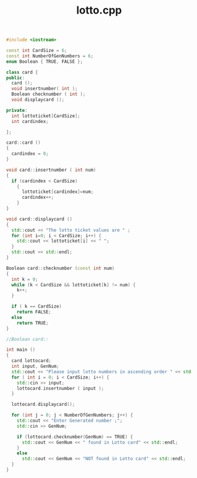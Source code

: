 #+Title: lotto.cpp
#+OPTIONS: ^:nil num:nil author:nil email:nil creator:nil timestamp:nil

#+BEGIN_SRC cpp :tangle lotto.cpp :padline no
  #include <iostream>

  const int CardSize = 6;
  const int NumberOfGenNumbers = 6;
  enum Boolean { TRUE, FALSE };

  class card {
  public:
    card ();
    void insertnumber( int );
    Boolean checknumber ( int );
    void displaycard ();

  private:
    int lottoticket[CardSize];
    int cardindex; 

  };

  card::card ()
  {
    cardindex = 0;
  }

  void card::insertnumber ( int num)
  {
    if (cardindex < CardSize)
      {
        lottoticket[cardindex]=num;
        cardindex++;
      }
  }

  void card::displaycard ()
  {
    std::cout << "The lotto ticket values are " ;
    for (int i=0; i < CardSize; i++) {
      std::cout << lottoticket[i] << " ";
    }
    std::cout << std::endl;
  }

  Boolean card::checknumber (const int num)
  {
    int k = 0;
    while (k < CardSize && lottoticket[k] != num) {
      k++;
    }

    if ( k == CardSize)
      return FALSE;
    else
      return TRUE;
  }

  //Boolean card::

  int main ()
  {
    card lottocard;
    int input, GenNum;
    std::cout << "Please input lotto numbers in ascending order " << std::endl;
    for ( int i = 0; i < CardSize; i++) {
      std::cin >> input;
      lottocard.insertnumber ( input );
    }
    
    lottocard.displaycard();

    for (int j = 0; j < NumberOfGenNumbers; j++) {
      std::cout << "Enter Generated number ;";
      std::cin >> GenNum;

      if (lottocard.checknumber(GenNum) == TRUE) {
        std::cout << GenNum << " found in Lotto card" << std::endl;
      }
      else
        std::cout << GenNum << "NOT found in Lotto card" << std::endl;
    }
  }
#+END_SRC
